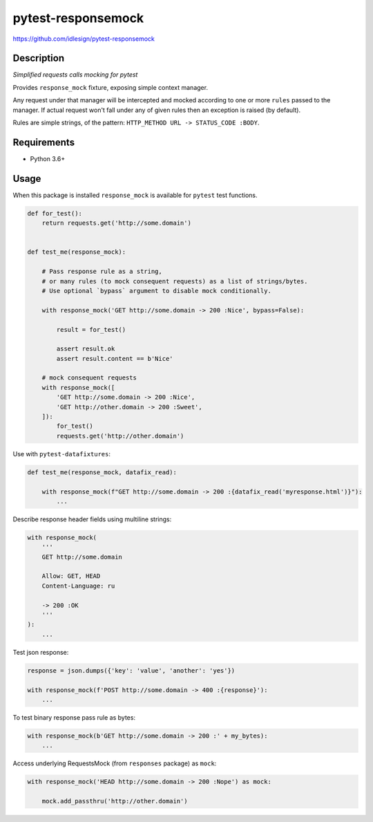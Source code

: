 pytest-responsemock
===================
https://github.com/idlesign/pytest-responsemock

|release| |lic| |ci| |coverage|

.. |release| image:: https://img.shields.io/pypi/v/pytest-responsemock.svg
    :target: https://pypi.python.org/pypi/pytest-responsemock

.. |lic| image:: https://img.shields.io/pypi/l/pytest-responsemock.svg
    :target: https://pypi.python.org/pypi/pytest-responsemock

.. |ci| image:: https://img.shields.io/travis/idlesign/pytest-responsemock/master.svg
    :target: https://travis-ci.org/idlesign/pytest-responsemock

.. |coverage| image:: https://img.shields.io/coveralls/idlesign/pytest-responsemock/master.svg
    :target: https://coveralls.io/r/idlesign/pytest-responsemock


Description
-----------

*Simplified requests calls mocking for pytest*

Provides ``response_mock`` fixture, exposing simple context manager.

Any request under that manager will be intercepted and mocked according
to one or more ``rules`` passed to the manager. If actual request won't fall
under any of given rules then an exception is raised (by default).

Rules are simple strings, of the pattern: ``HTTP_METHOD URL -> STATUS_CODE :BODY``.


Requirements
------------

* Python 3.6+


Usage
-----

When this package is installed ``response_mock`` is available for ``pytest`` test functions.

.. code-block:: python

    def for_test():
        return requests.get('http://some.domain')


    def test_me(response_mock):

        # Pass response rule as a string,
        # or many rules (to mock consequent requests) as a list of strings/bytes.
        # Use optional `bypass` argument to disable mock conditionally.

        with response_mock('GET http://some.domain -> 200 :Nice', bypass=False):

            result = for_test()

            assert result.ok
            assert result.content == b'Nice'
            
        # mock consequent requests
        with response_mock([
            'GET http://some.domain -> 200 :Nice',
            'GET http://other.domain -> 200 :Sweet',
        ]):
            for_test()
            requests.get('http://other.domain')


Use with ``pytest-datafixtures``:

.. code-block:: python

    def test_me(response_mock, datafix_read):

        with response_mock(f"GET http://some.domain -> 200 :{datafix_read('myresponse.html')}"):
            ...


Describe response header fields using multiline strings:

.. code-block:: python

    with response_mock(
        '''
        GET http://some.domain

        Allow: GET, HEAD
        Content-Language: ru

        -> 200 :OK
        '''
    ):
        ...

Test json response:

.. code-block:: python

    response = json.dumps({'key': 'value', 'another': 'yes'})

    with response_mock(f'POST http://some.domain -> 400 :{response}'):
        ...

To test binary response pass rule as bytes:

.. code-block:: python

    with response_mock(b'GET http://some.domain -> 200 :' + my_bytes):
        ...

Access underlying RequestsMock (from ``responses`` package) as ``mock``:

.. code-block:: python

    with response_mock('HEAD http://some.domain -> 200 :Nope') as mock:

        mock.add_passthru('http://other.domain')

